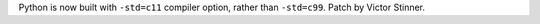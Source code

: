 Python is now built with ``-std=c11`` compiler option, rather than
``-std=c99``. Patch by Victor Stinner.
